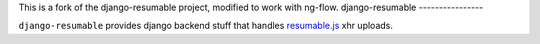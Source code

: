 
This is a fork of the django-resumable project, modified to work with ng-flow.
django-resumable
----------------

.. image:: https://drone.io/github.com/jeanphix/django-resumable/status.png
   :target: https://drone.io/github.com/jeanphix/django-resumable/latest

``django-resumable`` provides django backend stuff that handles `resumable.js <https://github.com/23/Resumable.js>`_ xhr uploads.

